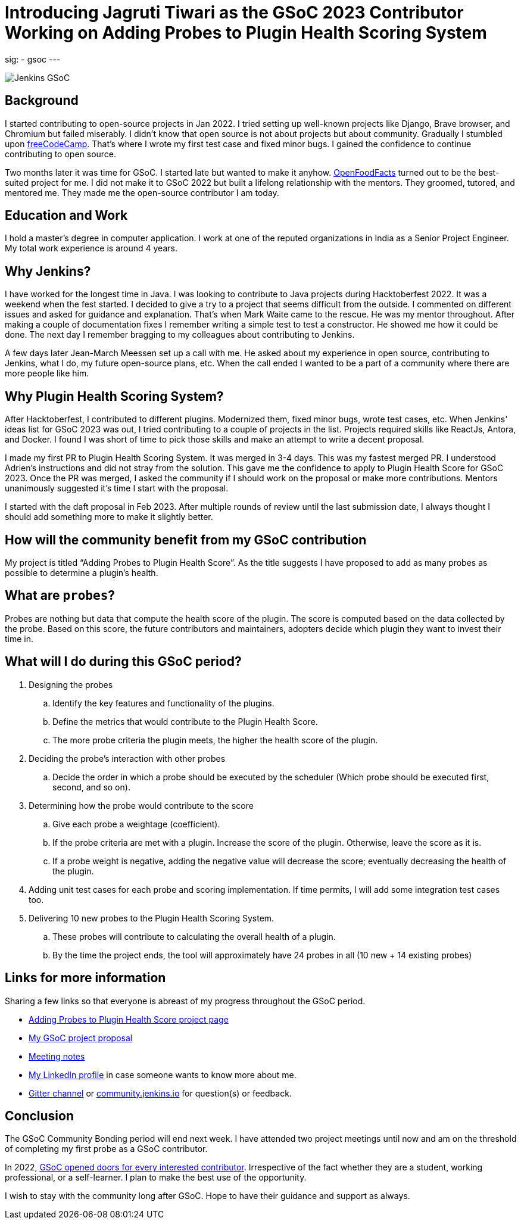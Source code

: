 
= Introducing Jagruti Tiwari as the GSoC 2023 Contributor Working on Adding Probes to Plugin Health Scoring System
:page-tags: gsoc, gsoc2023, healthscore, probes, plugin

:page-author: jagruti
:page-opengraph: /images/gsoc/2023/jagruti/blog_20230522.png
sig:
- gsoc
---

image:/images/gsoc/jenkins-gsoc-logo_small.png[Jenkins GSoC, role=center, float=right]

== Background

I started contributing to open-source projects in Jan 2022. I tried setting up well-known projects like Django, Brave browser, and Chromium but failed miserably. I didn’t know that open source is not about projects but about community. Gradually I stumbled upon https://www.freecodecamp.org/[freeCodeCamp]. That’s where I wrote my first test case and fixed minor bugs. I gained the confidence to continue contributing to open source.

Two months later it was time for GSoC. I started late but wanted to make it anyhow. https://world.openfoodfacts.org/[OpenFoodFacts] turned out to be the best-suited project for me. I did not make it to GSoC 2022 but built a lifelong relationship with the mentors. They groomed, tutored, and mentored me. They made me the open-source contributor I am today.


== Education and Work
I hold a master’s degree in computer application. I work at one of the reputed organizations in India as a Senior Project Engineer. My total work experience is around 4 years.

== Why Jenkins?

I have worked for the longest time in Java. I was looking to contribute to Java projects during Hacktoberfest 2022. It was a weekend when the fest started. I decided to give a try to a project that seems difficult from the outside. I commented on different issues and asked for guidance and explanation. That’s when Mark Waite came to the rescue. He was my mentor throughout. After making a couple of documentation fixes I remember writing a simple test to test a constructor. He showed me how it could be done. The next day I remember bragging to my colleagues about contributing to Jenkins.

A few days later Jean-March Meessen set up a call with me. He asked about my experience in open source, contributing to Jenkins, what I do, my future open-source plans, etc. When the call ended I wanted to be a part of a community where there are more people like him.

== Why Plugin Health Scoring System?
After Hacktoberfest, I contributed to different plugins. Modernized them, fixed minor bugs, wrote test cases, etc. When Jenkins' ideas list for GSoC 2023 was out, I tried contributing to a couple of projects in the list. Projects required skills like ReactJs, Antora, and Docker. I found I was short of time to pick those skills and make an attempt to write a decent proposal.

I made my first PR to Plugin Health Scoring System. It was merged in 3-4 days. This was my fastest merged PR. I understood Adrien’s instructions and did not stray from the solution. This gave me the confidence to apply to Plugin Health Score for GSoC 2023. Once the PR was merged, I asked the community if I should work on the proposal or make more contributions. Mentors unanimously suggested it’s time I start with the proposal.

I started with the daft proposal in Feb 2023. After multiple rounds of review until the last submission date, I always thought I should add something more to make it slightly better.

== How will the community benefit from my GSoC contribution
My project is titled “Adding Probes to Plugin Health Score”. As the title suggests I have proposed to add as many probes as possible to determine a plugin's health.

== What are `probes`?
Probes are nothing but data that compute the health score of the plugin. The score is computed based on the data collected by the probe. Based on this score, the future contributors and maintainers, adopters decide which plugin they want to invest their time in.

== What will I do during this GSoC period?

. Designing the probes
.. Identify the key features and functionality of the plugins.
.. Define the metrics that would contribute to the Plugin Health Score.
.. The more probe criteria the plugin meets, the higher the health score of the plugin.

. Deciding the probe’s interaction with other probes
.. Decide the order in which a probe should be executed by the scheduler (Which probe should be executed first, second, and so on).

. Determining how the probe would contribute to the score
.. Give each probe a weightage (coefficient).
.. If the probe criteria are met with a plugin. Increase the score of the plugin. Otherwise, leave the score as it is.
.. If a probe weight is negative, adding the negative value will decrease the score; eventually decreasing the health of the plugin.

. Adding unit test cases for each probe and scoring implementation. If time permits, I will add some integration test cases too.

. Delivering 10 new probes to the Plugin Health Scoring System.
.. These probes will contribute to calculating the overall health of a plugin.
.. By the time the project ends, the tool will approximately have 24 probes in all (10 new + 14 existing probes)

== Links for more information
Sharing a few links so that everyone is abreast of my progress throughout the GSoC period.

* https://www.jenkins.io/projects/gsoc/2023/projects/add-probes-to-plugin-health-score/[Adding Probes to Plugin Health Score project page]
* https://drive.google.com/file/d/1VEd-RDpJglWMMZApkQ0cn3Xujfj4sXW6/view?pli=1[My GSoC project proposal]
* https://docs.google.com/document/d/1QcwSiAuQtoy4dGlPXgY3w8FjDzTJn-3yCv75U-OFJ04/edit#heading=h.u6412d3y060g[Meeting notes]
* https://www.linkedin.com/in/jagruti-tiwari/[My LinkedIn profile] in case someone wants to know more about me.
* https://app.gitter.im/#/room/#jenkinsci_GSoC-Plugin_Health_Score:gitter.im[Gitter channel] or https://community.jenkins.io/[community.jenkins.io] for question(s) or feedback.

== Conclusion
The GSoC Community Bonding period will end next week. I have attended two project meetings until now and am on the threshold of completing my first probe as a GSoC contributor.

In 2022, https://opensource.googleblog.com/2021/11/expanding-google-summer-of-code-in-2022.html[GSoC opened doors for every interested contributor]. Irrespective of the fact whether they are a student, working professional, or a self-learner. I plan to make the best use of the opportunity.

I wish to stay with the community long after GSoC. Hope to have their guidance and support as always.